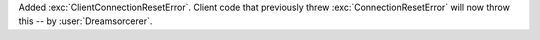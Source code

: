 Added :exc:`ClientConnectionResetError`. Client code that previously threw :exc:`ConnectionResetError`
will now throw this -- by :user:`Dreamsorcerer`.
